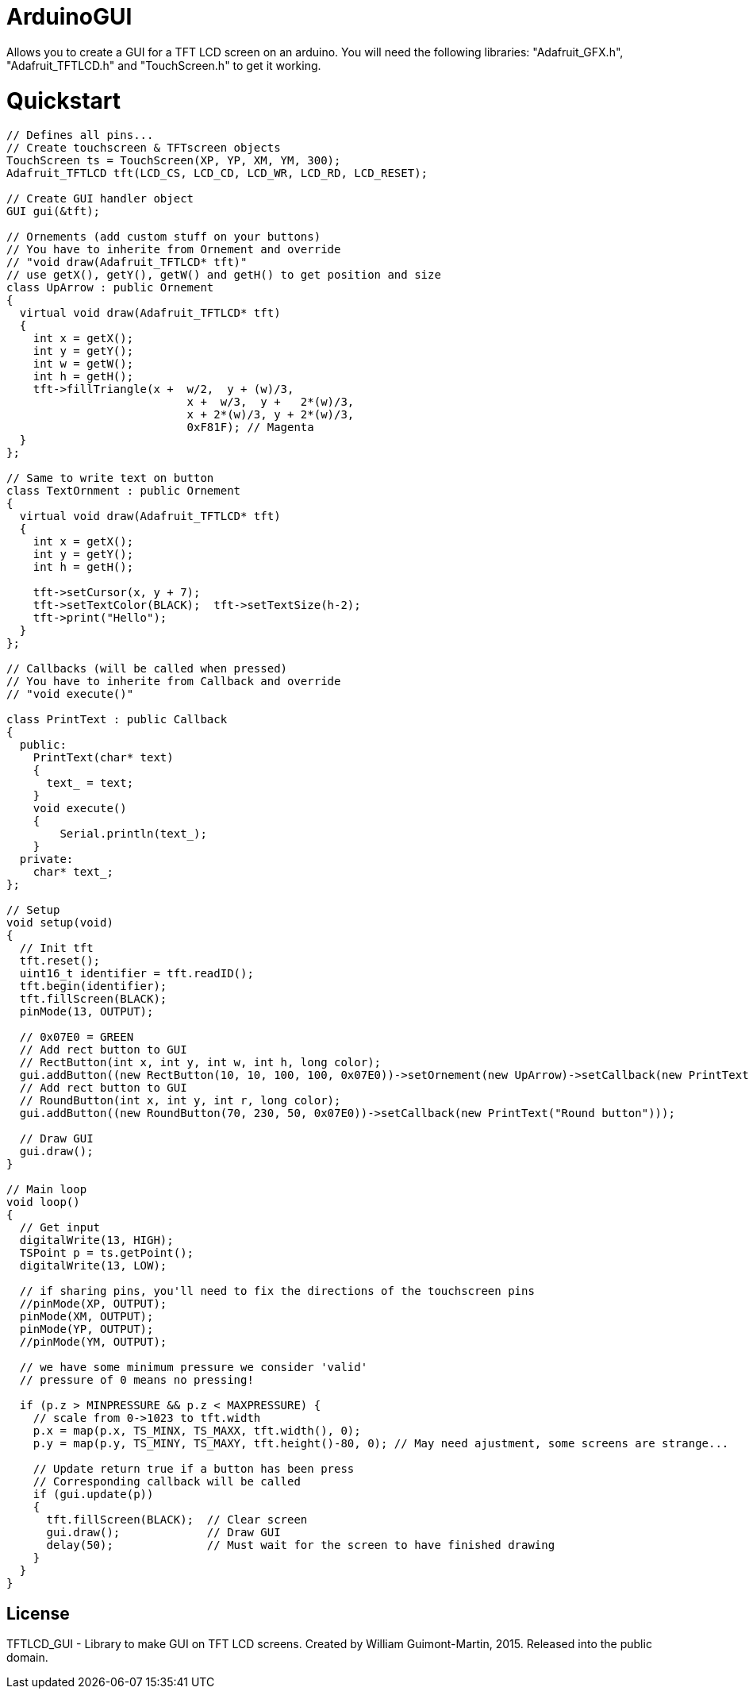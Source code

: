 # ArduinoGUI

Allows you to create a GUI for a TFT LCD screen on an arduino.
You will need the following libraries: "Adafruit_GFX.h", "Adafruit_TFTLCD.h" and "TouchScreen.h" to get it working.

= Quickstart =
```C++
// Defines all pins...
// Create touchscreen & TFTscreen objects
TouchScreen ts = TouchScreen(XP, YP, XM, YM, 300);
Adafruit_TFTLCD tft(LCD_CS, LCD_CD, LCD_WR, LCD_RD, LCD_RESET);

// Create GUI handler object
GUI gui(&tft);

// Ornements (add custom stuff on your buttons)
// You have to inherite from Ornement and override
// "void draw(Adafruit_TFTLCD* tft)"
// use getX(), getY(), getW() and getH() to get position and size
class UpArrow : public Ornement
{
  virtual void draw(Adafruit_TFTLCD* tft)
  {
    int x = getX();
    int y = getY();
    int w = getW();
    int h = getH();
    tft->fillTriangle(x +  w/2,  y + (w)/3,
                           x +  w/3,  y +   2*(w)/3,
                           x + 2*(w)/3, y + 2*(w)/3,
                           0xF81F); // Magenta
  }
};

// Same to write text on button
class TextOrnment : public Ornement
{
  virtual void draw(Adafruit_TFTLCD* tft)
  {
    int x = getX();
    int y = getY();
    int h = getH();
    
    tft->setCursor(x, y + 7);
    tft->setTextColor(BLACK);  tft->setTextSize(h-2);
    tft->print("Hello");
  }
};

// Callbacks (will be called when pressed)
// You have to inherite from Callback and override
// "void execute()"

class PrintText : public Callback
{
  public:
    PrintText(char* text)
    {
      text_ = text;
    }
    void execute()
    {
        Serial.println(text_);
    } 
  private:
    char* text_;
};

// Setup
void setup(void) 
{
  // Init tft
  tft.reset();
  uint16_t identifier = tft.readID();
  tft.begin(identifier);
  tft.fillScreen(BLACK);
  pinMode(13, OUTPUT);
  
  // 0x07E0 = GREEN
  // Add rect button to GUI
  // RectButton(int x, int y, int w, int h, long color);
  gui.addButton((new RectButton(10, 10, 100, 100, 0x07E0))->setOrnement(new UpArrow)->setCallback(new PrintText("Up button")));
  // Add rect button to GUI
  // RoundButton(int x, int y, int r, long color);
  gui.addButton((new RoundButton(70, 230, 50, 0x07E0))->setCallback(new PrintText("Round button")));
  
  // Draw GUI
  gui.draw();
}

// Main loop
void loop()
{
  // Get input
  digitalWrite(13, HIGH);
  TSPoint p = ts.getPoint();
  digitalWrite(13, LOW);

  // if sharing pins, you'll need to fix the directions of the touchscreen pins
  //pinMode(XP, OUTPUT);
  pinMode(XM, OUTPUT);
  pinMode(YP, OUTPUT);
  //pinMode(YM, OUTPUT);

  // we have some minimum pressure we consider 'valid'
  // pressure of 0 means no pressing!

  if (p.z > MINPRESSURE && p.z < MAXPRESSURE) {
    // scale from 0->1023 to tft.width
    p.x = map(p.x, TS_MINX, TS_MAXX, tft.width(), 0);
    p.y = map(p.y, TS_MINY, TS_MAXY, tft.height()-80, 0); // May need ajustment, some screens are strange...
    
    // Update return true if a button has been press
    // Corresponding callback will be called
    if (gui.update(p))        
    {
      tft.fillScreen(BLACK);  // Clear screen
      gui.draw();             // Draw GUI
      delay(50);              // Must wait for the screen to have finished drawing
    }
  }
}
```
== License ==

TFTLCD_GUI - Library to make GUI on TFT LCD screens.
Created by William Guimont-Martin, 2015.
Released into the public domain.
	
